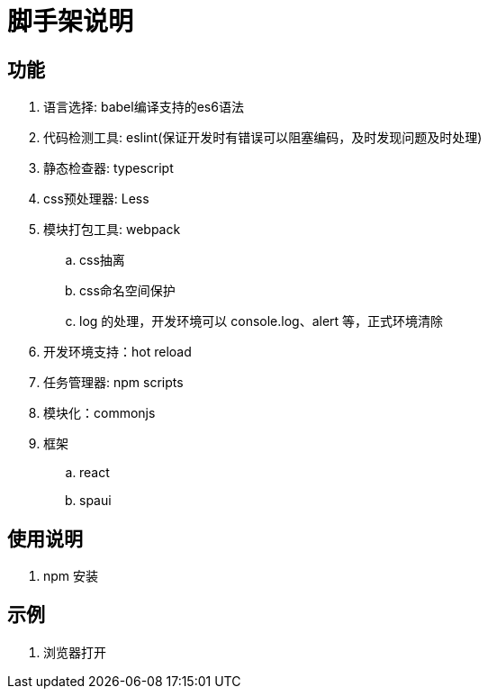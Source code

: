 = 脚手架说明

== 功能

. 语言选择: babel编译支持的es6语法
. 代码检测工具: eslint(保证开发时有错误可以阻塞编码，及时发现问题及时处理)
. 静态检查器: typescript
. css预处理器: Less
. 模块打包工具: webpack
    .. css抽离
    .. css命名空间保护
    .. log 的处理，开发环境可以 console.log、alert 等，正式环境清除
. 开发环境支持：hot reload
. 任务管理器: npm scripts
. 模块化：commonjs
. 框架
    .. react
    .. spaui

== 使用说明

. npm 安装

== 示例

. 浏览器打开
